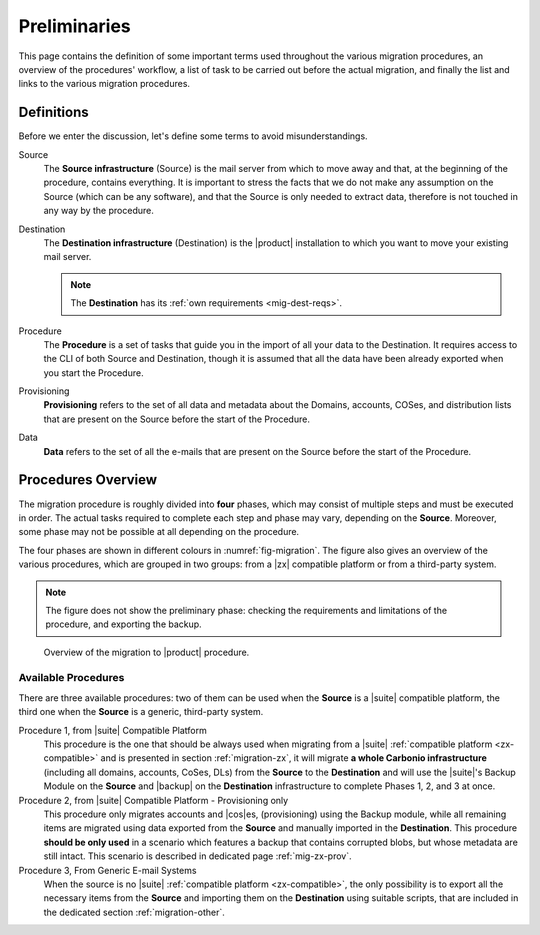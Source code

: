 .. _migration-pre:

===============
 Preliminaries
===============

This page contains the definition of some important terms used
throughout the various migration procedures, an overview of the
procedures' workflow, a list of task to be carried out before the
actual migration, and finally the list and links to the various
migration procedures.

Definitions
===========

Before we enter the discussion, let's define some terms to avoid
misunderstandings.

Source
  The **Source infrastructure** (Source) is the mail server from which
  to move away and that, at the beginning of the procedure, contains
  everything. It is important to stress the facts that we do not make
  any assumption on the Source (which can be any software), and that
  the Source is only needed to extract data, therefore is not touched
  in any way by the procedure.

Destination
  The **Destination infrastructure** (Destination) is the |product|
  installation to which you want to move your existing mail server.

  .. note:: The **Destination** has its :ref:`own requirements
     <mig-dest-reqs>`.

Procedure
  The **Procedure** is a set of tasks that guide you in the import of
  all your data to the Destination. It requires access to the CLI of
  both Source and Destination, though it is assumed that all the data
  have been already exported when you start the Procedure.

Provisioning
  **Provisioning** refers to the set of all data and metadata about
  the Domains, accounts, COSes, and distribution lists that are
  present on the Source before the start of the Procedure.

Data
  **Data** refers to the set of all the e-mails that are present on
  the Source before the start of the Procedure.

Procedures Overview
===================

The migration procedure is roughly divided into **four** phases, which
may consist of multiple steps and must be executed in order. The
actual tasks required to complete each step and phase may vary,
depending on the **Source**. Moreover, some phase may not be possible
at all depending on the procedure.

.. grid:: 1 1 2 2
   :gutter: 2

   .. grid-item-card:: Phase 1, Provisioning
      :columns: 6

      In this phase, we deal with tasks that create the domains,
      users, and |cos|\es.
      
      * Import of Domains and User Accounts
      * Import of |DL|\s
      * Import of |cos|\es (optional) 

   .. grid-item-card:: Phase 2, Data
      :columns: 6

      After the provisioning has been completed, we process the actual
      data:
      
      * Import of E-mails
      * Import of Calendars
      * Import of Contacts
    
   .. grid-item-card:: Phase 3, Shares
      :columns: 6

      After Provisioning and Data, our attention goes to the Shared
      items.
      
   .. grid-item-card:: Phase 4, |file|
      :columns: 6

      In the last phase, we import items into |file|.

The four phases are shown in different colours in
:numref:`fig-migration`. The figure also gives an overview of the
various procedures, which are grouped in two groups: from a
|zx| compatible platform or from a third-party system. 

.. note:: The figure does not show the preliminary phase: checking the
   requirements and limitations of the procedure, and exporting the backup.

.. _fig-migration:

.. figure:: /img/migration.png
   :width: 99%

   Overview of the migration to |product| procedure.

Available Procedures
--------------------

There are three available procedures: two of them can be used when the
**Source** is a |suite| compatible platform, the third one when  the
**Source** is a generic, third-party system.

.. _zx-compatible:

.. card:: Definition of |suite| compatible platform

   In the context of the migration procedure, we define
   **Zextras Suite compatible platform** a **Source** system equipped with
   any of this software combination:
   
   * Zimbra OSE 8.8.15 + |suite| (latest release)
   * Zimbra OSE 9.0 (built by |zx|) + |suite| (latest release)
   * Zimbra Network Edition 8.8.15  (with NG modules)
   * Zimbra Network Edition 9.0  (with NG modules)

Procedure 1, from |suite| Compatible Platform
   This procedure is the one that should be always used when migrating
   from a |suite| :ref:`compatible platform <zx-compatible>` and is
   presented in section :ref:`migration-zx`, it will migrate **a whole
   Carbonio infrastructure** (including all domains, accounts, CoSes,
   DLs) from the **Source** to the **Destination** and will use the
   |suite|\'s Backup Module on the **Source** and |backup| on the
   **Destination** infrastructure to complete Phases 1, 2, and 3 at
   once.

Procedure 2, from |suite| Compatible Platform - Provisioning only
   This procedure only migrates accounts and |cos|\es, (provisioning)
   using the Backup module, while all remaining items are migrated
   using data exported from the **Source** and manually imported in
   the **Destination**. This procedure **should be only used** in a
   scenario which features a backup that contains corrupted blobs, but
   whose metadata are still intact. This scenario is described in
   dedicated page :ref:`mig-zx-prov`.

Procedure 3, From Generic E-mail Systems
   When the source is no |suite| :ref:`compatible platform
   <zx-compatible>`, the only possibility is to export all the
   necessary items from the **Source** and importing them on the
   **Destination** using suitable scripts, that are included in the
   dedicated section :ref:`migration-other`.
